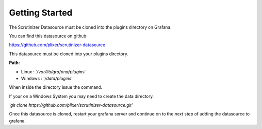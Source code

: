 Getting Started 
================

The Scrutinizer Datasource must be cloned into the plugins directory on Grafana. 

You can find this datasource on github 

https://github.com/plixer/scrutinizer-datasource

This datasource must be cloned into your plugins directory. 

**Path:** 

* Linux : '*/var/lib/grafana/plugins*' 
* Windows : '*/data/plugins*'

When inside the directory issue the command. 

If your on a Windows System you may need to create the data directory. 

*'git clone https://github.com/plixer/scrutinizer-datasource.git'*

Once this datasource is cloned, restart your grafana server and continue on to the next step of adding the datasource to grafana. 